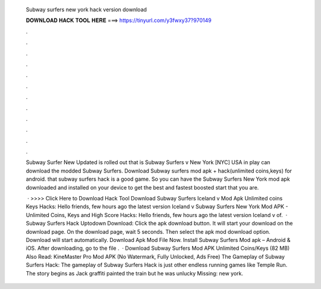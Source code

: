   Subway surfers new york hack version download
  
  
  
  𝐃𝐎𝐖𝐍𝐋𝐎𝐀𝐃 𝐇𝐀𝐂𝐊 𝐓𝐎𝐎𝐋 𝐇𝐄𝐑𝐄 ===> https://tinyurl.com/y3fwxy37?970149
  
  
  
  .
  
  
  
  .
  
  
  
  .
  
  
  
  .
  
  
  
  .
  
  
  
  .
  
  
  
  .
  
  
  
  .
  
  
  
  .
  
  
  
  .
  
  
  
  .
  
  
  
  .
  
  Subway Surfer New Updated is rolled out that is Subway Surfers v New York [NYC] USA  in play  can download the modded Subway Surfers. Download Subway surfers mod apk + hack(unlimited coins,keys) for android. that subway surfers hack is a good game. So you can have the Subway Surfers New York mod apk downloaded and installed on your device to get the best and fastest boosted start that you are.
  
   · >>>> Click Here to Download Hack Tool Download Subway Surfers Iceland v Mod Apk Unlimited coins Keys Hacks: Hello friends, few hours ago the latest version Iceland v Subway Surfers New York Mod APK - Unlimited Coins, Keys and High Score Hacks: Hello friends, few hours ago the latest version Iceland v of.  · Subway Surfers Hack Uptodown Download: Click the apk download button. It will start your download on the download page. On the download page, wait 5 seconds. Then select the apk mod download option. Download will start automatically. Download Apk Mod File Now. Install Subway Surfers Mod apk – Android & iOS. After downloading, go to the file .  · Download Subway Surfers Mod APK Unlimited Coins/Keys (82 MB) Also Read: KineMaster Pro Mod APK (No Watermark, Fully Unlocked, Ads Free) The Gameplay of Subway Surfers Hack: The gameplay of Subway Surfers Hack is just other endless running games like Temple Run. The story begins as Jack graffiti painted the train but he was unlucky Missing: new york.
